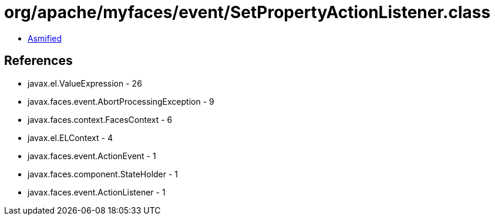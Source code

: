 = org/apache/myfaces/event/SetPropertyActionListener.class

 - link:SetPropertyActionListener-asmified.java[Asmified]

== References

 - javax.el.ValueExpression - 26
 - javax.faces.event.AbortProcessingException - 9
 - javax.faces.context.FacesContext - 6
 - javax.el.ELContext - 4
 - javax.faces.event.ActionEvent - 1
 - javax.faces.component.StateHolder - 1
 - javax.faces.event.ActionListener - 1
